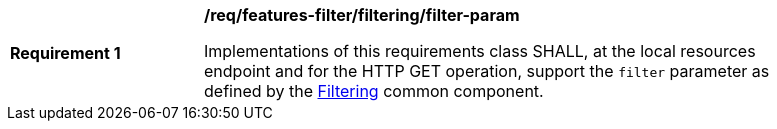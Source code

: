 [[req_local-resources-catalog_filtering_filter-param]]
[width="90%",cols="2,6a"]
|===
^|*Requirement {counter:req-id}* |*/req/features-filter/filtering/filter-param*

Implementations of this requirements class SHALL, at the local resources endpoint and for the HTTP GET operation, support the `filter` parameter as defined by the <<clause-filtering,Filtering>> common component.
|===
